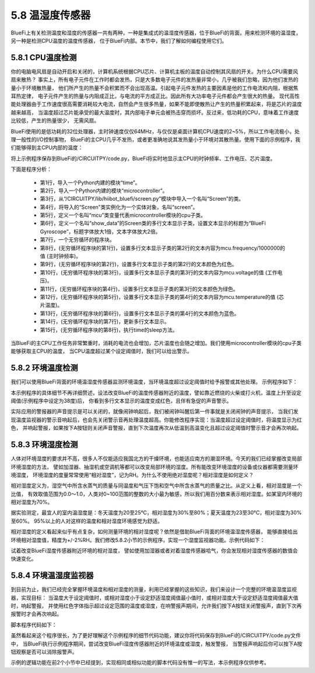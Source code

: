 ====================
5.8 温湿度传感器
====================

BlueFi上有关检测温度和湿度的传感器一共有两种，一种是集成式的温湿度传感器，位于BlueFi的背面，用来检测环境的温湿度，另一种是检测CPU温度的温度传感器，
位于BlueFi内部。本节中，我们了解如何编程使用它们。

5.8.1 CPU温度检测
====================

你的电脑电风扇是自动开启和关闭的，计算机系统根据CPU芯片、计算机主板的温度自动控制其风扇的开关。为什么CPU需要风扇来散热？
事实上，所有电子元件在工作时都会发热，只是大多数电子元件的发热量非常小，几乎被我们忽略，因为他们发热的量小于环境散热量，
他们所产生的热量不会积累而不会出现高温。引起电子元件发热的主要因素是他的工作电流和内阻，根据焦耳热定律，
电子元件产生的热量与内阻成正比，与电流的平方成正比。因此所有大功率电子元件都会产生很大的热量。
现代高性能处理器由于工作速度很高需要消耗较大电流，自然会产生很多热量，如果不能即使散热让产生的热量积累起来，将是芯片的温度越来越高，
当温度超过芯片能承受的最大温度时，其内部电子单元会被热击穿而损坏。反过来，低功耗的CPU，意味着工作速度比较低，产生的热量很少，
无需风扇。

BlueFi使用的是低功耗的32位处理器，主时钟速度仅仅64MHz，与仅仅是桌面计算机CPU速度的2~5%，所以工作电流极小，处理一般性的I/O控制事物，
BlueFi的主CPU几乎不发热，或者更准确地说其发热量小于环境对其散热量。使用下面的示例程序，我们能够得到主CPU内部的温度：

.. code-block::  C
  :linenos:

  import time
  import microcontroller
  from hiibot_bluefi.screen import Screen
  screen = Screen()
  mcu = microcontroller.cpu
  show_data = screen.simple_text_display(title="BlueFi Main CPU", title_scale=1, text_scale=2)
  while True:
      show_data[2].text = "Frequency: {}MHz".format(mcu.frequency/1000000)
      show_data[2].color = screen.RED
      show_data[3].text = "Voltage: {:.2f}".format(mcu.voltage)
      show_data[3].color = screen.YELLOW
      show_data[4].text = "Temperature: {:.2f}".format(mcu.temperature)
      show_data[4].color = screen.GREEN
      show_data.show()
      time.sleep(0.1)

将上示例程序保存到BlueFi的/CIRCUITPY/code.py，BlueFi将实时地显示主CPU的时钟频率、工作电压、芯片温度。

下面是程序分析：

    * 第1行，导入一个Python内建的模块“time”。
    * 第2行，导入一个Python内建的模块“microcontroller”。
    * 第3行，从“/CIRCUITPY/lib/hiibot_bluefi/screen.py”模块中导入一个名叫“Screen”的类。
    * 第4行，将导入的“Screen”类实例化为一个实体对象，名叫“screen”。
    * 第5行，定义一个名叫“mcu”类变量代表microcontroller模块的cpu子类。
    * 第6行，定义一个名叫“show_data”的Screen类的多行文本显示子类，设置文本显示的标题为“BlueFi Gyroscope”，标题字体放大1倍，文本字体放大2倍。
    * 第7行，一个无穷循环的程序块。
    * 第8行，(无穷循环程序块的第1行)，设置多行文本显示子类的第2行的文本内容为mcu.frequency/1000000的值 (主时钟频率)。
    * 第9行，(无穷循环程序块的第2行)，设置多行文本显示子类的第2行的文本颜色为红色。
    * 第10行，(无穷循环程序块的第3行)，设置多行文本显示子类的第3行的文本内容为mcu.voltage的值 (工作电压)。
    * 第11行，(无穷循环程序块的第4行)，设置多行文本显示子类的第3行的文本颜色为绿色。
    * 第12行，(无穷循环程序块的第5行)，设置多行文本显示子类的第4行的文本内容为mcu.temperature的值 (芯片温度)。
    * 第13行，(无穷循环程序块的第6行)，设置多行文本显示子类的第4行的文本颜色为蓝色。
    * 第14行，(无穷循环程序块的第7行)，更新多行文本显示。
    * 第15行，(无穷循环程序块的第8行)，执行time的sleep方法。

当BlueFi的主CPU工作任务非常繁重时，消耗的电流也会增加，芯片温度也会随之增加。我们使用microcontroller模块的cpu子类能够获取主CPU的温度， 当CPU温度超过某个设定阈值时，我们可以给出警示。

5.8.2 环境温度检测
======================

我们可以使用BlueFi背面的环境温湿度传感器监测环境温度，当环境温度超过设定阈值时给予报警或其他处理。 示例程序如下：

.. code-block::  C
  :linenos:

  import time
  from hiibot_bluefi.sensors import Sensors
  from hiibot_bluefi.screen import Screen
  from hiibot_bluefi.soundio import SoundOut
  spk = SoundOut()
  spk.enable = 1
  screen = Screen()
  sensors = Sensors()
  temp = sensors.temperature
  maxTemp = 38
  warning = False
  show_data = screen.simple_text_display(title="Temp monitor", title_scale=1, text_scale=3)
  while True:
      temp = sensors.temperature
      show_data[2].text = "T: {:.2f}".format(temp)
      if temp<maxTemp:
          show_data[2].color = screen.GREEN
          warning = False
      else:
          show_data[2].color = screen.RED
          warning = True
      show_data.show()
      if warning:
          spk.play_midi(72, 8)
      time.sleep(0.2)

本示例程序的具体细节不再详细赘述，设法改变BlueFi的温度传感器附近的温度，譬如靠近燃烧的火柴或打火机，温度上升至设定阈值(示例程序中设定为38度)后，
你看到多行文本显示的温度变成红色，且伴有急促的声音警示。

实际应用的警报器的声音提示是可以关闭的，就像闹钟响起后，我们被闹钟叫醒后第一件事就是关闭闹钟的声音提示，
当我们发现温度监视器的警示音响起后，也会先关闭警示音再处理温度超高。你能修改程序实现：当温度超过设定阈值时，将温度显示为红色，
并响起警报，如果按下A按钮则关闭声音警报，直到下次温度再次从低温到高温变化且超过设定阈值时警示音才会再次响起。

5.8.3 环境湿度检测
======================

人体对环境湿度的要求并不高，很多人不仅能适应我国北方的干燥环境，也能适应南方的潮湿环境。今天的我们已经掌握改变局部环境湿度的方法，
譬如加湿器、抽湿机或空调机等都可以改变局部环境的湿度。所有能改变环境湿度的设备或仪器都需要测量环境湿度，
环境湿度的度量常常使用“相对湿度”，记为RH。为什么不使用绝对湿度呢？相对湿度是如何定义？

相对湿度定义为，湿空气中所含水蒸气的质量与同温度和气压下饱和空气中所含水蒸气的质量之比。从定义上看，相对湿度是一个比值，
有效取值范围为0.0～1.0，人类对0~100范围的整数的大小最为敏感，所以我们用百分数来表示相对湿度。如某室内环境的相对湿度为70%。

据实验测定，最宜人的室内温湿度是：冬天温度为20至25℃，相对湿度为30%至80%；夏天温度为23至30℃，相对湿度为30%至60%。
95%以上的人对这样的温度和相对湿度环境感觉为舒适。

相对湿度的定义看起来似乎有点复杂，如何测量环境的相对湿度呢？依然是借助BlueFi背面的环境温湿度传感器，
能够直接给出环境相对湿度值，精度为+/-2%RH。我们修改5.8.2小节的示例程序，实现一个湿度监视器功能。示例代码如下：

.. code-block::  C
  :linenos:

  import time
  from hiibot_bluefi.sensors import Sensors
  from hiibot_bluefi.screen import Screen
  from hiibot_bluefi.soundio import SoundOut
  spk = SoundOut()
  spk.enable = 1
  screen = Screen()
  sensors = Sensors()
  hum = sensors.humidity
  minHum = 30
  maxHum = 70
  warning = False
  show_data = screen.simple_text_display(title="Humi. monitor", title_scale=1, text_scale=3)
  while True:
      hum = sensors.humidity
      show_data[2].text = "H: {:.2f}".format(hum)
      if hum>minHum and hum<maxHum:
          show_data[2].color = screen.GREEN
          warning = False
      else:
          show_data[2].color = screen.RED
          warning = True
      show_data.show()
      if warning:
          spk.play_midi(72, 8)
      time.sleep(0.2)

试着改变BlueFi湿度传感器附近环境的相对湿度， 譬如使用加湿器或者对着湿度传感器哈气，你会发现相对湿度传感器的数值会快速变化。

5.8.4 环境温湿度监视器
=========================

到目前为止，我们已经完全掌握环境温度和相对湿度的测量，利用已经掌握的这些知识，我们来设计一个完整的环境温湿度监视器，实现目标：
当温度大于设定阈值时，或相对湿度小于设定舒适湿度阈值最小值时，或相对湿度大于设定舒适湿度阈值最大值时，响起警报，
并使用红色字体指示超过设定范围的温度或湿度，在响警报声期间，允许我们按下A按钮关闭警报声，直到下次再报警时才会再次响起。

脚本程序代码如下：

.. code-block::  C
  :linenos:

  import time
  from hiibot_bluefi.sensors import Sensors
  from hiibot_bluefi.screen import Screen
  from hiibot_bluefi.soundio import SoundOut
  from hiibot_bluefi.basedio import Button
  button = Button()
  spk = SoundOut()
  spk.enable = 1
  screen = Screen()
  sensors = Sensors()
  temp = sensors.temperature
  hum = sensors.humidity
  minHum = 30
  maxHum = 50
  maxTemp = 38
  hwarning = False
  twarning = False
  offspk = False
  show_data = screen.simple_text_display(title="T&H Monitor", title_scale=1, text_scale=3)
  while True:
      temp = sensors.temperature
      hum = sensors.humidity
      show_data[1].text = "T: {:.2f}".format(temp)
      if temp<maxTemp:
          show_data[1].color = screen.GREEN
          twarning = False
      else:
          show_data[1].color = screen.RED
          twarning = True
      show_data[2].text = "H: {:.2f}".format(hum)
      if hum>minHum and hum<maxHum:
          show_data[2].color = screen.GREEN
          hwarning = False
      else:
          show_data[2].color = screen.RED
          hwarning = True
      show_data.show()
      if button.A:
          offspk = True
      if temp<maxTemp and hum>minHum and hum<maxHum:
          offspk = False
      if hwarning or twarning:
          if offspk:
              time.sleep(0.1)
          else:
              spk.play_midi(72, 8)
      time.sleep(0.2)

虽然看起来这个程序很长，为了更好理解这个示例程序的细节代码功能，建议你将代码保存到BlueFi的/CIRCUITPY/code.py文件中，
当BlueFi执行示例程序期间，尝试改变BlueFi湿度传感器附近的环境温度或湿度，触发警报，
当警报声响起后你可以按下A按钮观察是否可以消除报警声。

示例的逻辑功能在前2个小节中已经提到，实现相同或相似功能的脚本代码没有惟一的写法，本示例程序仅供参考。














